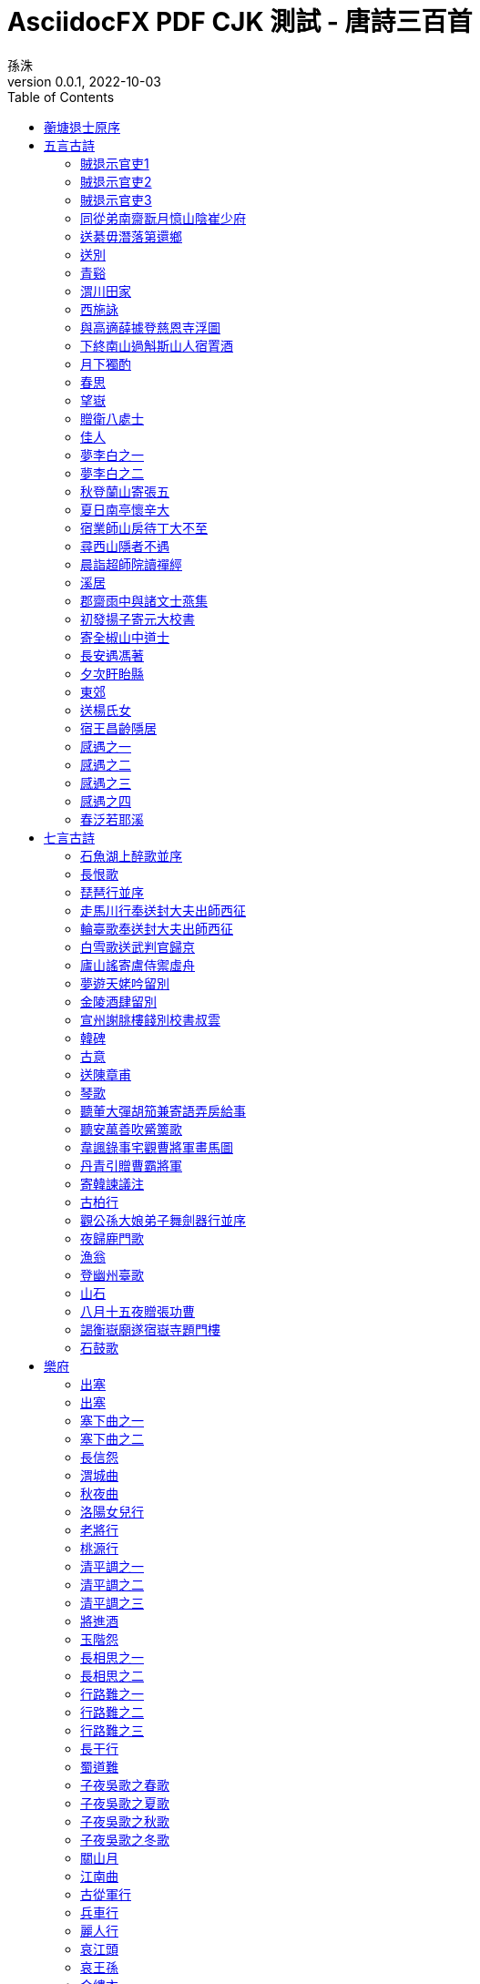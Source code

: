 = AsciidocFX PDF CJK 測試 - 唐詩三百首
孫洙
//:doctype: article
:doctype: book
:encoding: utf-8
:lang: zh-tw
:toc: left
//:numbered:
:author: 孫洙
:subject: AsciidocFX PDF CJK 測試 - 唐詩三百首
:keywords: Asciidoctor,AsciidocFX,CJK,PDF,Asciidoctor-PDF
:revnumber: 0.0.1
:revdate: 2022-10-03
//:pdf-theme: {docdir}/theme/custom-default-notosans-cjk-tc-theme.yml
//:pdf-theme: {docdir}/theme/custom-notosans-cjk-tc-theme.yml
//:pdf-theme: uri:classloader:/data/themes/default-ext-notosans-cjk-tc-theme.yml
//:pdf-theme: uri:classloader:/data/themes/default-ext-notosansmono-cjk-tc-theme.yml
//:pdf-theme: uri:classloader:/data/themes/default-ext-notoserif-cjk-tc-theme.yml
//:pdf-theme: default-ext-notoserif-cjk-tc
//:pdf-theme: default-ext-notosans-cjk-tc
//:pdf-theme: default-ext-notosansmono-cjk-tc
//:pdf-theme: default-notoserif-cjk-tc
//:pdf-theme: default-notosans-cjk-tc
//:pdf-theme: default-notosansmono-cjk-tc
//:pdf-theme: notoserif-cjk-tc
//:pdf-theme: notosans-cjk-tc
//:pdf-theme: notosansmono-cjk-tc

[preface]
== 蘅塘退士原序

世俗兒童就學，即授《千家詩》，取其易於成誦，故流傳不廢。但其詩隨手掇拾，工拙莫辨，且止五七律絕二體，而唐宋人又雜出其間，殊乖體制。因專就唐詩中膾炙人口之作，擇其尤要者，每體得數十首，共三百餘首，錄成一編，為家塾課本，俾童而習之，白首亦莫能廢，較《千家詩》不遠勝耶？ 諺云：「熟讀唐詩三百首，不會吟詩也會吟」。 請以是編驗之。



== 五言古詩

=== 賊退示官吏1
(((元結,賊退示官吏)))
[quote,元結]
====
昔歲逢太平，山林二十年。

泉源在庭戶，洞壑當門前。

井稅有常期，日晏猶得眠。

忽然遭世變，數歲親戎旃。

今來典斯郡，山夷又紛然。

城小賊不屠，人貧傷可憐。

是以陷隣境，此州獨見全。

使臣將王命，豈不如賊焉。

令彼徴斂者，迫之如火煎。

誰能絕人命，以作時世賢。

思欲委符節，引竿自刺船。

將家就魚麥，歸老江湖邊。
====

<<<

=== 賊退示官吏2
(((元結,賊退示官吏)))
[quote,元結]
----
昔歲逢太平，山林二十年。

泉源在庭戶，洞壑當門前。

井稅有常期，日晏猶得眠。

忽然遭世變，數歲親戎旃。

今來典斯郡，山夷又紛然。

城小賊不屠，人貧傷可憐。

是以陷隣境，此州獨見全。

使臣將王命，豈不如賊焉。

令彼徴斂者，迫之如火煎。

誰能絕人命，以作時世賢。

思欲委符節，引竿自刺船。

將家就魚麥，歸老江湖邊。
----

<<<

=== 賊退示官吏3
(((元結,賊退示官吏)))
[quote,元結]
____
昔歲逢太平，山林二十年。

泉源在庭戶，洞壑當門前。

井稅有常期，日晏猶得眠。

忽然遭世變，數歲親戎旃。

今來典斯郡，山夷又紛然。

城小賊不屠，人貧傷可憐。

是以陷隣境，此州獨見全。

使臣將王命，豈不如賊焉。

令彼徴斂者，迫之如火煎。

誰能絕人命，以作時世賢。

思欲委符節，引竿自刺船。

將家就魚麥，歸老江湖邊。
____

<<<

=== 同從弟南齋翫月憶山陰崔少府
(((王昌齡,同從弟南齋翫月憶山陰崔少府)))
[quote,王昌齡]
____
高臥南齋時，開帷月初吐。

清輝澹水木，演漾在窗戶。

苒苒幾盈虛，澄澄變今古。

美人清江畔，是夜越吟苦。

千里其如何，微風吹蘭杜。
____

<<<

=== 送綦毋潛落第還鄉
(((王維,送綦毋潛落第還鄉)))
[quote,王維]
____
聖代無隱者，英靈盡來歸。

遂令東山客，不得顧采薇。

既至君門遠，孰云吾道非。

江淮度寒食，京洛縫春衣。

置酒臨長道，同心與我違。

行當浮桂櫂，未幾拂荊扉。

遠樹帶行客，孤村當落暉。

吾謀適不用，勿謂知音稀。
____

<<<

=== 送別
(((王維,送別)))
[quote,王維]
____
下馬飲君酒，問君何所之。

君言不得意，歸臥南山陲。

但去莫復問，白雲無盡時。
____

<<<

=== 青谿
(((王維,青谿)))
[quote,王維]
____
言入黃花川，每逐青谿水。

隨山將萬轉，趣途無百里。

聲喧亂石中，色靜深松裏。

漾漾泛菱荇，澄澄映葭葦。

我心素已閒，清川澹如此。

請留盤石上，垂釣將已矣。
____

<<<

=== 渭川田家
(((王維,渭川田家)))
[quote,王維]
____
斜陽照墟落，窮巷牛羊歸。

野老念牧童，倚杖候荊扉。

雉雊麥苗秀，蠶眠桑葉稀。

田夫荷鋤至，相見語依依。

即此羨閑逸，悵然吟式微。
____

<<<

=== 西施詠
(((王維,西施詠)))
[quote,王維]
____
豔色天下重，西施寧久微。

朝乃越溪女，暮作吳宮妃。

賤日豈殊眾，貴來方悟稀。

邀人傅香粉，不自著羅衣。

君寵益嬌態，君憐無是非。

當時浣紗伴，莫得同車歸。

持謝鄰家子，效顰安可希？
____

<<<

=== 與高適薛據登慈恩寺浮圖
(((岑參,與高適薛據登慈恩寺浮圖)))
[quote,岑參]
____
塔勢如湧出，孤高聳天宮。

登臨出世界，磴道盤虛空。

突兀壓神州，崢嶸如鬼工。

四角礙白日，七層摩蒼穹。

下窺指高鳥，俯聽聞驚風。

連山若波濤，奔湊如朝東。

青槐夾馳道，宮館何玲瓏。

秋色從西來，蒼然滿關中。

五陵北原上，萬古青濛濛。

淨理了可悟，勝因夙所宗。

誓將挂冠去，覺道資無窮。
____

<<<

=== 下終南山過斛斯山人宿置酒
(((李白,下終南山過斛斯山人宿置酒)))
[quote,李白]
____
暮從碧山下，山月隨人歸。

卻顧所來徑，蒼蒼橫翠微。

相攜及田家，童稚開荊扉。

綠竹入幽徑，青蘿拂行衣。

歡言得所憩，美酒聊共揮。

長歌吟松風，曲盡河星稀。

我醉君復樂，陶然共忘機。
____

<<<

=== 月下獨酌
(((李白,月下獨酌)))
[quote,李白]
____
花間一壺酒，獨酌無相親。

舉杯邀明月，對影成三人。

月既不解飲，影徒隨我身。

暫伴月將影，行樂須及春。

我歌月徘徊，我舞影零亂。

醒時同交歡，醉後各分散。

永結無情遊，相期邈雲漢。
____

<<<

=== 春思
(((李白,春思)))
[quote,李白]
____
燕草如碧絲，秦桑低綠枝。

當君懷歸日，是妾斷腸時。

春風不相識，何事入羅幃。
____

<<<

=== 望嶽
(((杜甫,望嶽)))
[quote,杜甫]
____
岱宗夫如何，齊魯青未了。

造化鍾神秀，陰陽割昏曉。

盪胸生曾雲，決眥入歸鳥。

會當凌絕頂，一覽衆山小。
____

<<<

=== 贈衛八處士
(((杜甫,贈衛八處士)))
[quote,杜甫]
____
人生不相見，動如參與商。

今夕復何夕，共此燈燭光。

少壯能幾時，鬢髮各已蒼。

訪舊半為鬼，驚呼熱中腸。

焉知二十載，重上君子堂。

昔別君未婚，兒女忽成行。

怡然敬父執，問我來何方。

問答未及已，驅兒羅酒漿。

夜雨剪春韭，新炊間黃粱。

主稱會面難，一舉累十觴。

十觴亦不醉，感子故意長。

明日隔山岳，世事兩茫茫。
____

<<<

=== 佳人
(((杜甫,佳人)))
[quote,杜甫]
____
絕代有佳人，幽居在空谷。

自云良家子，零落依草木。

關中昔喪亂，兄弟遭殺戮。

官高何足論，不得收骨肉。

世情惡衰歇，萬事隨轉燭。

夫婿輕薄兒，新人美如玉。

合昏尚知時，鴛鴦不獨宿。

但見新人笑，那聞舊人哭。

在山泉水清，出山泉水濁。

侍婢賣珠迴，牽蘿補茅屋。

摘花不插髮，采柏動盈掬。

天寒翠袖薄，日暮倚修竹。
____

<<<

=== 夢李白之一
(((杜甫,夢李白之一)))
[quote,杜甫]
____
死別已吞聲，生別常惻惻。

江南瘴癘地，逐客無消息。

故人入我夢，明我長相憶。

恐非平生魂，路遠不可測。

魂來楓葉青，魂返關塞黑。

君今在羅網，何以有羽翼。

落月滿屋梁，猶疑照顏色。

水深波浪闊，無使蛟龍得。
____

<<<

=== 夢李白之二
(((杜甫,夢李白之二)))
[quote,杜甫]
____
浮雲終日行，遊子久不至。

三夜頻夢君，情親見君意。

告歸常局促，苦道來不易。

江湖多風波，舟楫恐失墜。

出門搔白首，若負平生志。

冠蓋滿京華，斯人獨憔悴。

孰云網恢恢，將老身反累。

千秋萬歲名，寂寞身後事。
____

<<<

=== 秋登蘭山寄張五
(((孟浩然,秋登蘭山寄張五)))
[quote,孟浩然]
____
北山白雲裏，隱者自怡悅。

相望試登高，心飛逐鳥滅。

愁因薄暮起，興是清秋發。

時見歸村人，沙行渡頭歇。

天邊樹若薺，江畔舟如月。

何當載酒來，共醉重陽節。
____

<<<

=== 夏日南亭懷辛大
(((孟浩然,夏日南亭懷辛大)))
[quote,孟浩然]
____
山光忽西落，池月漸東上。散髮乘夕涼，開軒臥閑敞。

荷風送香氣，竹露滴清響。欲取鳴琴彈，恨無知音賞。

感此懷故人，中宵勞夢想。
____

<<<

=== 宿業師山房待丁大不至
(((孟浩然,宿業師山房待丁大不至)))
[quote,孟浩然]
____
夕陽度西嶺，群壑倏已暝。

松月生夜涼，風泉滿清聽。

樵人歸欲盡，煙鳥棲初定。

之子期宿來，孤琴候蘿徑。
____

<<<

=== 尋西山隱者不遇
(((丘為,尋西山隱者不遇)))
[quote,丘為]
____
絕頂一茅茨，直上三十里。

扣關無僮僕，窺室唯案几。

若非巾柴車，應是釣秋水。

差池不相見，黽勉空仰止。

草色新雨中，松聲晚牕裏。

及茲契幽絕，自足蕩心耳。footnote:[一本無此二句]

雖無賓主意，頗得清淨理。

興盡方下山，何必待之子。
____

<<<

=== 晨詣超師院讀禪經
(((柳宗元,晨詣超師院讀禪經)))
[quote,柳宗元]
____
汲井嗽寒齒，清心拂塵服。

閒持貝葉書，步出東齋讀。

真源了無取，妄跡世所逐。

遺言冀可冥，繕性何由熟？

道人庭宇靜，苔色連深竹。

日出霧露餘，青松如膏沐。

澹然離言說，悟悅心自足。 
____
<<<

=== 溪居
(((柳宗元,溪居)))
[quote,柳宗元]
____
久為簪組束，幸此南夷謫。

閒依農圃鄰，偶似山林客。

曉耕翻露草，夜榜響溪石。

來往不逢人，長歌楚天碧。
____
<<<

=== 郡齋雨中與諸文士燕集
(((韋應物,郡齋雨中與諸文士燕集)))
[quote,韋應物]
____
兵衛森畫戟，燕寢凝清香。

海上風雨至，逍遙池閣涼。

煩疴近消散，嘉賓復滿堂。

自慙居處崇，未覩斯民康。

理會是非遣，性達形迹忘。

鮮肥屬時禁，蔬果幸見嘗。

俯飲一杯酒，仰聆金玉章。

神歡體自輕，意欲凌風翔。

吳中盛文史，羣彥今汪洋。

方知大藩地，豈曰財賦疆。 
____
<<<

=== 初發揚子寄元大校書
(((韋應物,初發揚子寄元大校書)))
[quote,韋應物]
____
悽悽去親愛，泛泛入煙霧。

歸棹洛陽人，殘鐘廣陵樹。

今朝此爲別，何處還相遇。

世事波上舟，沿洄安得住。
____
<<<

=== 寄全椒山中道士
(((韋應物,寄全椒山中道士)))
[quote,韋應物]
____
今朝郡齋冷，忽念山中客。

澗底束荆薪，歸來煮白石。

欲持一瓢酒，遠慰風雨夕。

落葉滿空山，何處尋行跡。
____
<<<

=== 長安遇馮著
(((韋應物,長安遇馮著)))
[quote,韋應物]
____
客從東方來，衣上灞陵雨。

問客何爲來，采山因買斧。

冥冥花正開，颺颺燕新乳。

昨別今已春，鬢絲生幾縷。
____
<<<

=== 夕次盱眙縣
(((韋應物,夕次盱眙縣)))
[quote,韋應物]
____
落帆逗淮鎮，停舫臨孤驛。

浩浩風起波，冥冥日沈夕。

人歸山郭暗，雁下蘆洲白。

獨夜憶秦關，聽鐘未眠客。
____
<<<

=== 東郊
(((韋應物,東郊)))
[quote,韋應物]
____
吏舍跼終年，出郊曠清曙。

楊柳散和風，青山澹吾慮。

依叢適自憩，緣澗還復去。

微雨靄芳原，春鳩鳴何處？

樂幽心屢止，遵事跡猶遽。

終罷斯結廬，慕陶真可庶。
____
<<<

=== 送楊氏女
(((韋應物,送楊氏女)))
[quote,韋應物]
____
永日方慼慼，出門復悠悠。

女子今有行，大江泝輕舟。

爾輩苦無恃，撫念益慈柔。

幼爲長所育footnote:[〈幼女爲楊氏所撫育〉]，兩別泣不休。

對此結中腸，義往難復留。

自小闕內訓footnote:[〈言早無恃〉]，事姑貽我憂。

賴茲託令門，仁恤庶無尤。

貧儉誠所尚，資從豈待周。

孝恭遵婦道，容止順其猷。

別離在今晨，見爾當何秋。

居閑始自遣，臨感忽難收。

歸來視幼女，零淚緣纓流。
____
<<<

=== 宿王昌齡隱居
(((常建,宿王昌齡隱居)))
[quote,常建]
____
清溪深不測，隱處唯孤雲。

松際露微月，清光猶爲君。

茅亭宿花影，藥院滋苔紋。

余亦謝時去，西山鸞鶴羣。
____
<<<

=== 感遇之一
(((張九齡,感遇之一)))
[quote,張九齡]
____
孤鴻海上來，池潢不敢顧。

側見雙翠鳥，巢在三珠樹。

矯矯珍木巔，得無金丸懼。

美服患人指，高明逼神惡。

今我遊冥冥，弋者何所慕。
____
<<<

=== 感遇之二
(((張九齡,感遇之二)))
[quote,張九齡]
____
蘭葉春葳蕤，桂華秋皎潔。

欣欣此生意，自爾爲佳節。

誰知林棲者，聞風坐相悅。

草木有本心，何求美人折。
____
<<<

=== 感遇之三
(((張九齡,感遇之三)))
[quote,張九齡]
____
幽林歸獨臥，滯虛洗孤清。

持此謝高鳥，因之傳遠情。

日夕懷空意，人誰感至精。

飛沈理自隔，何所慰吾誠。
____
<<<

=== 感遇之四
(((張九齡,感遇之四)))
[quote,張九齡]
____
江南有丹橘，經冬猶綠林。

豈伊地氣暖，自有歲寒心。

可以薦嘉客，奈何阻重深。

運命唯所遇，循環不可尋。

徒言樹桃李，此木豈無陰。
____
<<<

=== 春泛若耶溪
(((綦毋潛,春泛若耶溪)))
[quote,綦毋潛]
____
幽意無斷絕，此去隨所偶。

晚風吹行舟，花路入溪口。

際夜轉西壑，隔山望南斗。

潭煙飛溶溶，林月低向後。

生事且彌漫，願爲持竿叟。
____
<<<


== 七言古詩



=== 石魚湖上醉歌並序
(((元結,石魚湖上醉歌並序)))
[quote,元結]
____
____
<<<

=== 長恨歌
(((白居易,長恨歌)))
[quote,白居易]
____
____
<<<

=== 琵琶行並序
(((白居易,琵琶行並序)))
[quote,白居易]
____
____
<<<

=== 走馬川行奉送封大夫出師西征
(((岑參,走馬川行奉送封大夫出師西征)))
[quote,岑參]
____
____
<<<

=== 輪臺歌奉送封大夫出師西征
(((岑參,輪臺歌奉送封大夫出師西征)))
[quote,岑參]
____
____
<<<

=== 白雪歌送武判官歸京
(((岑參,白雪歌送武判官歸京)))
[quote,岑參]
____
____
<<<

=== 廬山謠寄盧侍禦虛舟
(((李白,廬山謠寄盧侍禦虛舟)))
[quote,李白]
____
____
<<<

=== 夢遊天姥吟留別
(((李白,夢遊天姥吟留別)))
[quote,李白]
____
____
<<<

=== 金陵酒肆留別
(((李白,金陵酒肆留別)))
[quote,李白]
____
____
<<<

=== 宣州謝朓樓餞別校書叔雲
(((李白,宣州謝朓樓餞別校書叔雲)))
[quote,李白]
____
____
<<<

=== 韓碑
(((李商隱,韓碑)))
[quote,李商隱]
____
____
<<<

=== 古意
(((李頎,古意)))
[quote,李頎]
____
____
<<<

=== 送陳章甫
(((李頎,送陳章甫)))
[quote,李頎]
____
____
<<<

=== 琴歌
(((李頎,琴歌)))
[quote,李頎]
____
____
<<<

=== 聽董大彈胡笳兼寄語弄房給事
(((李頎,聽董大彈胡笳兼寄語弄房給事)))
[quote,李頎]
____
____
<<<

=== 聽安萬善吹觱篥歌
(((李頎,聽安萬善吹觱篥歌)))
[quote,李頎]
____
____
<<<

=== 韋諷錄事宅觀曹將軍畫馬圖
(((杜甫,韋諷錄事宅觀曹將軍畫馬圖)))
[quote,杜甫]
____
____
<<<

=== 丹青引贈曹霸將軍
(((杜甫,丹青引贈曹霸將軍)))
[quote,杜甫]
____
____
<<<

=== 寄韓諫議注
(((杜甫,寄韓諫議注)))
[quote,杜甫]
____
____
<<<

=== 古柏行
(((杜甫,古柏行)))
[quote,杜甫]
____
____
<<<

=== 觀公孫大娘弟子舞劍器行並序
(((杜甫,觀公孫大娘弟子舞劍器行並序)))
[quote,杜甫]
____
____
<<<

=== 夜歸鹿門歌
(((孟浩然,夜歸鹿門歌)))
[quote,孟浩然]
____
____
<<<

=== 漁翁
(((柳宗元,漁翁)))
[quote,]
____
____
<<<

=== 登幽州臺歌
(((陳子昂,登幽州臺歌)))
[quote,]
____
____
<<<

=== 山石
(((韓愈,山石)))
[quote,]
____
____
<<<

=== 八月十五夜贈張功曹
(((韓愈,八月十五夜贈張功曹)))
[quote,]
____
____
<<<

=== 謁衡嶽廟遂宿嶽寺題門樓
(((韓愈,謁衡嶽廟遂宿嶽寺題門樓)))
[quote,]
____
____
<<<

=== 石鼓歌
(((韓愈,石鼓歌)))
 
== 樂府



[quote,]
____
____
<<<

=== 出塞
(((王之渙,出塞)))
[quote,]
____
____
<<<

=== 出塞
(((王昌齡,出塞)))
[quote,]
____
____
<<<

=== 塞下曲之一
(((王昌齡,塞下曲之一)))
[quote,]
____
____
<<<

=== 塞下曲之二
(((王昌齡,塞下曲之二)))
[quote,]
____
____
<<<

=== 長信怨
(((王昌齡,長信怨)))
[quote,]
____
____
<<<

=== 渭城曲
(((王維,渭城曲)))
[quote,]
____
____
<<<

=== 秋夜曲
(((王維,秋夜曲)))
[quote,]
____
____
<<<

=== 洛陽女兒行
(((王維,洛陽女兒行)))
[quote,]
____
____
<<<

=== 老將行
(((王維,老將行)))
[quote,]
____
____
<<<

=== 桃源行
(((王維,桃源行)))
[quote,]
____
____
<<<

=== 清平調之一
(((李白,清平調之一)))
[quote,]
____
____
<<<

=== 清平調之二
(((李白,清平調之二)))
[quote,]
____
____
<<<

=== 清平調之三
(((李白,清平調之三)))
[quote,]
____
____
<<<

=== 將進酒
(((李白,將進酒)))
[quote,]
____
____
<<<

=== 玉階怨
(((李白,玉階怨)))
[quote,]
____
____
<<<

=== 長相思之一
(((李白,長相思之一)))
[quote,]
____
____
<<<

=== 長相思之二
(((李白,長相思之二)))
[quote,]
____
____
<<<

=== 行路難之一
(((李白,行路難之一)))
[quote,]
____
____
<<<

=== 行路難之二
(((李白,行路難之二)))
[quote,]
____
____
<<<

=== 行路難之三
(((李白,行路難之三)))
[quote,]
____
____
<<<

=== 長干行
(((李白,長干行)))
[quote,]
____
____
<<<

=== 蜀道難
(((李白,蜀道難)))
[quote,]
____
____
<<<

=== 子夜吳歌之春歌
(((李白,子夜吳歌之春歌)))
[quote,]
____
____
<<<

=== 子夜吳歌之夏歌
(((李白,子夜吳歌之夏歌)))
[quote,]
____
____
<<<

=== 子夜吳歌之秋歌
(((李白,子夜吳歌之秋歌)))
[quote,]
____
____
<<<

=== 子夜吳歌之冬歌
(((李白,子夜吳歌之冬歌)))
[quote,]
____
____
<<<

=== 關山月
(((李白,關山月)))
[quote,]
____
____
<<<

=== 江南曲
(((李益,江南曲)))
[quote,]
____
____
<<<

=== 古從軍行
(((李頎,古從軍行)))
[quote,]
____
____
<<<

=== 兵車行
(((杜甫,兵車行)))
[quote,]
____
____
<<<

=== 麗人行
(((杜甫,麗人行)))
[quote,]
____
____
<<<

=== 哀江頭
(((杜甫,哀江頭)))
[quote,]
____
____
<<<

=== 哀王孫
(((杜甫,哀王孫)))
[quote,]
____
____
<<<

=== 金縷衣
(((杜秋娘,金縷衣)))
[quote,]
____
____
<<<

=== 獨不見
(((沈佺期,獨不見)))
[quote,]
____
____
<<<

=== 烈女操
(((孟郊,烈女操)))
[quote,]
____
____
<<<

=== 遊子吟
(((孟郊,遊子吟)))
[quote,]
____
____
<<<

=== 燕歌行并序
(((高適,燕歌行并序)))
[quote,]
____
____
<<<

=== 長干行之一
(((崔顥,長干行之一)))
[quote,]
____
____
<<<

=== 長干行之二
(((崔顥,長干行之二)))
[quote,]
____
____
<<<

=== 塞下曲之一
(((盧綸,塞下曲之一)))
[quote,]
____
____
<<<

=== 塞下曲之二
(((盧綸,塞下曲之二)))
[quote,]
____
____
<<<

=== 塞下曲之三
(((盧綸,塞下曲之三)))
[quote,]
____
____
<<<

=== 塞下曲之四
(((盧綸,塞下曲之四)))
 
== 五言律詩



[quote,]
____
____
<<<

=== 送杜少府之任蜀州
(((王勃,送杜少府之任蜀州)))
[quote,]
____
____
<<<

=== 送梓州李使君
(((王維,送梓州李使君)))
[quote,]
____
____
<<<

=== 漢江臨眺
(((王維,漢江臨眺)))
[quote,]
____
____
<<<

=== 終南別業
(((王維,終南別業)))
[quote,]
____
____
<<<

=== 終南山
(((王維,終南山)))
[quote,]
____
____
<<<

=== 酬張少府
(((王維,酬張少府)))
[quote,]
____
____
<<<

=== 過香積寺
(((王維,過香積寺)))
[quote,]
____
____
<<<

=== 輞川閑居贈裴秀才迪
(((王維,輞川閑居贈裴秀才迪)))
[quote,]
____
____
<<<

=== 山居秋暝
(((王維,山居秋暝)))
[quote,]
____
____
<<<

=== 歸嵩山作
(((王維,歸嵩山作)))
[quote,]
____
____
<<<

=== 次北固山下
(((王灣,次北固山下)))
[quote,]
____
____
<<<

=== 雲陽館與韓紳宿別
(((司空曙,雲陽館與韓紳宿別)))
[quote,]
____
____
<<<

=== 喜外弟盧綸見宿
(((司空曙,喜外弟盧綸見宿)))
[quote,]
____
____
<<<

=== 賊平後送人北歸
(((司空曙,賊平後送人北歸)))
[quote,]
____
____
<<<

=== 賦得古原草送別
(((白居易,賦得古原草送別)))
[quote,]
____
____
<<<

=== 題大庾嶺北驛
(((宋之問,題大庾嶺北驛)))
[quote,]
____
____
<<<

=== 寄左省杜拾遺
(((岑參,寄左省杜拾遺)))
[quote,]
____
____
<<<

=== 聽蜀僧濬彈琴
(((李白,聽蜀僧濬彈琴)))
[quote,]
____
____
<<<

=== 夜泊牛渚懷古
(((李白,夜泊牛渚懷古)))
[quote,]
____
____
<<<

=== 贈孟浩然
(((李白,贈孟浩然)))
[quote,]
____
____
<<<

=== 渡荊門送別
(((李白,渡荊門送別)))
[quote,]
____
____
<<<

=== 送友人
(((李白,送友人)))
[quote,]
____
____
<<<

=== 喜見外弟又言別
(((李益,喜見外弟又言別)))
[quote,]
____
____
<<<

=== 涼思
(((李商隱,涼思)))
[quote,]
____
____
<<<

=== 北青蘿
(((李商隱,北青蘿)))
[quote,]
____
____
<<<

=== 蟬
(((李商隱,蟬)))
[quote,]
____
____
<<<

=== 風雨
(((李商隱,風雨)))
[quote,]
____
____
<<<

=== 落花
(((李商隱,落花)))
[quote,]
____
____
<<<

=== 登岳陽樓
(((杜甫,登岳陽樓)))
[quote,]
____
____
<<<

=== 奉濟驛重送嚴公四韻
(((杜甫,奉濟驛重送嚴公四韻)))
[quote,]
____
____
<<<

=== 別房太尉墓
(((杜甫,別房太尉墓)))
[quote,]
____
____
<<<

=== 旅夜書懷
(((杜甫,旅夜書懷)))
[quote,]
____
____
<<<

=== 至德二載甫自京金光門出 間道歸鳳翔 乾元初從左拾遺移華州掾 與親故別 因出此門 有悲往事
(((杜甫,至德二載甫自京金光門出 間道歸鳳翔 乾元初從左拾遺移華州掾 與親故別 因出此門 有悲往事)))
[quote,]
____
____
<<<

=== 月夜憶舍弟
(((杜甫,月夜憶舍弟)))
[quote,]
____
____
<<<

=== 天末懷李白
(((杜甫,天末懷李白)))
[quote,]
____
____
<<<

=== 月夜
(((杜甫,月夜)))
[quote,]
____
____
<<<

=== 春望
(((杜甫,春望)))
[quote,]
____
____
<<<

=== 春宿左省
(((杜甫,春宿左省)))
[quote,]
____
____
<<<

=== 旅宿
(((杜牧,旅宿)))
[quote,]
____
____
<<<

=== 春宮怨
(((杜荀鶴,春宮怨)))
[quote,]
____
____
<<<

=== 和晉陵路丞早春遊望
(((杜審言,和晉陵路丞早春遊望)))
[quote,]
____
____
<<<

=== 雜詩
(((沈佺期,雜詩)))
[quote,]
____
____
<<<

=== 宿桐廬江寄廣陵舊遊
(((孟浩然,宿桐廬江寄廣陵舊遊)))
[quote,]
____
____
<<<

=== 留別王維
(((孟浩然,留別王維)))
[quote,]
____
____
<<<

=== 早寒有懷
(((孟浩然,早寒有懷)))
[quote,]
____
____
<<<

=== 歲暮歸南山
(((孟浩然,歲暮歸南山)))
[quote,]
____
____
<<<

=== 過故人莊
(((孟浩然,過故人莊)))
[quote,]
____
____
<<<

=== 秦中感秋寄遠上人
(((孟浩然,秦中感秋寄遠上人)))
[quote,]
____
____
<<<

=== 臨洞庭贈張丞相
(((孟浩然,臨洞庭贈張丞相)))
[quote,]
____
____
<<<

=== 與諸子登峴山
(((孟浩然,與諸子登峴山)))
[quote,]
____
____
<<<

=== 宴梅道士山房
(((孟浩然,宴梅道士山房)))
[quote,]
____
____
<<<

=== 章臺夜思
(((韋莊,章臺夜思)))
[quote,]
____
____
<<<

=== 淮上喜會梁川故人
(((韋應物,淮上喜會梁川故人)))
[quote,]
____
____
<<<

=== 賦得暮雨送李冑
(((韋應物,賦得暮雨送李冑)))
[quote,]
____
____
<<<

=== 經鄒魯祭孔子而歎之
(((唐玄宗,經鄒魯祭孔子而歎之)))
[quote,]
____
____
<<<

=== 灞上秋居
(((馬戴,灞上秋居)))
[quote,]
____
____
<<<

=== 楚江懷古
(((馬戴,楚江懷古)))
[quote,]
____
____
<<<

=== 除夜有懷
(((崔塗,除夜有懷)))
[quote,]
____
____
<<<

=== 孤雁
(((崔塗,孤雁)))
[quote,]
____
____
<<<

=== 題破山寺後禪院
(((常建,題破山寺後禪院)))
[quote,]
____
____
<<<

=== 望月懷遠
(((張九齡,望月懷遠)))
[quote,]
____
____
<<<

=== 書邊事
(((張喬,書邊事)))
[quote,]
____
____
<<<

=== 沒蕃故人
(((張籍,沒蕃故人)))
[quote,]
____
____
<<<

=== 秋日赴闕題潼關驛樓
(((許渾,秋日赴闕題潼關驛樓)))
[quote,]
____
____
<<<

=== 早秋
(((許渾,早秋)))
[quote,]
____
____
<<<

=== 送人東遊
(((溫庭筠,送人東遊)))
[quote,]
____
____
<<<

=== 尋陸鴻漸不遇
(((僧皎然,尋陸鴻漸不遇)))
[quote,]
____
____
<<<

=== 尋南溪常道士
(((劉長卿,尋南溪常道士)))
[quote,]
____
____
<<<

=== 新年作
(((劉長卿,新年作)))
[quote,]
____
____
<<<

=== 秋日登吳公臺上寺遠眺
(((劉長卿,秋日登吳公臺上寺遠眺)))
[quote,]
____
____
<<<

=== 送李中丞歸漢陽別業
(((劉長卿,送李中丞歸漢陽別業)))
[quote,]
____
____
<<<

=== 餞別王十一南遊
(((劉長卿,餞別王十一南遊)))
[quote,]
____
____
<<<

=== 蜀先主廟
(((劉禹錫,蜀先主廟)))
[quote,]
____
____
<<<

=== 闕題
(((劉眘虛,闕題)))
[quote,]
____
____
<<<

=== 送李端
(((盧綸,送李端)))
[quote,]
____
____
<<<

=== 送僧歸日本
(((錢起,送僧歸日本)))
[quote,]
____
____
<<<

=== 谷口書齋寄楊補闕
(((錢起,谷口書齋寄楊補闕)))
[quote,]
____
____
<<<

=== 在獄詠蟬并序
(((駱賓王,在獄詠蟬并序)))
[quote,]
____
____
<<<

=== 江鄉故人偶集客舍
(((戴叔倫,江鄉故人偶集客舍)))
[quote,]
____
____
<<<

=== 酬程近秋夜即事見贈
(((韓翃,酬程近秋夜即事見贈)))

== 七言律詩



[quote,]
____
____
<<<

=== 遣悲懷之一
(((元稹,遣悲懷之一)))
[quote,]
____
____
<<<

=== 遣悲懷之二
(((元稹,遣悲懷之二)))
[quote,]
____
____
<<<

=== 遣悲懷之三
(((元稹,遣悲懷之三)))
[quote,]
____
____
<<<

=== 和賈舍人早朝大明宮之作
(((王維,和賈舍人早朝大明宮之作)))
[quote,]
____
____
<<<

=== 贈郭給事
(((王維,贈郭給事)))
[quote,]
____
____
<<<

=== 奉和聖制從蓬萊向興慶閣道中留春雨中春望之作應制
(((王維,奉和聖制從蓬萊向興慶閣道中留春雨中春望之作應制)))
[quote,]
____
____
<<<

=== 積雨輞川莊作
(((王維,積雨輞川莊作)))
[quote,]
____
____
<<<

=== 自河南經亂，關內阻饑，兄弟離散，各在一處。因望月有感，聊書所懷寄上，浮梁大兄，於潛七兄，烏江十五兄，兼示符離，及下邽弟妹
(((白居易,自河南經亂，關內阻饑，兄弟離散，各在一處。因望月有感，聊書所懷寄上，浮梁大兄，於潛七兄，烏江十五兄，兼示符離，及下邽弟妹)))
[quote,]
____
____
<<<

=== 奉和中書舍人賈至早朝大明宮
(((岑參,奉和中書舍人賈至早朝大明宮)))
[quote,]
____
____
<<<

=== 登金陵鳳凰臺
(((李白,登金陵鳳凰臺)))
[quote,]
____
____
<<<

=== 無題
(((李商隱,無題)))
[quote,]
____
____
<<<

=== 無題之一
(((李商隱,無題之一)))
[quote,]
____
____
<<<

=== 無題之二
(((李商隱,無題之二)))
[quote,]
____
____
<<<

=== 錦瑟
(((李商隱,錦瑟)))
[quote,]
____
____
<<<

=== 隋宮
(((李商隱,隋宮)))
[quote,]
____
____
<<<

=== 無題之一
(((李商隱,無題之一)))
[quote,]
____
____
<<<

=== 無題之二
(((李商隱,無題之二)))
[quote,]
____
____
<<<

=== 籌筆驛
(((李商隱,籌筆驛)))
[quote,]
____
____
<<<

=== 無題
(((李商隱,無題)))
[quote,]
____
____
<<<

=== 春雨
(((李商隱,春雨)))
[quote,]
____
____
<<<

=== 送魏萬之京
(((李頎,送魏萬之京)))
[quote,]
____
____
<<<

=== 詠懷古跡之一
(((杜甫,詠懷古跡之一)))
[quote,]
____
____
<<<

=== 詠懷古跡之二
(((杜甫,詠懷古跡之二)))
[quote,]
____
____
<<<

=== 詠懷古跡之三
(((杜甫,詠懷古跡之三)))
[quote,]
____
____
<<<

=== 詠懷古跡之四
(((杜甫,詠懷古跡之四)))
[quote,]
____
____
<<<

=== 詠懷古跡之五
(((杜甫,詠懷古跡之五)))
[quote,]
____
____
<<<

=== 聞官軍收河南河北
(((杜甫,聞官軍收河南河北)))
[quote,]
____
____
<<<

=== 宿府
(((杜甫,宿府)))
[quote,]
____
____
<<<

=== 閣夜
(((杜甫,閣夜)))
[quote,]
____
____
<<<

=== 登高
(((杜甫,登高)))
[quote,]
____
____
<<<

=== 登樓
(((杜甫,登樓)))
[quote,]
____
____
<<<

=== 蜀相
(((杜甫,蜀相)))
[quote,]
____
____
<<<

=== 客至
(((杜甫,客至)))
[quote,]
____
____
<<<

=== 野望
(((杜甫,野望)))
[quote,]
____
____
<<<

=== 登柳州城樓寄漳汀封連四州刺史
(((柳宗元,登柳州城樓寄漳汀封連四州刺史)))
[quote,]
____
____
<<<

=== 春思
(((皇甫冉,春思)))
[quote,]
____
____
<<<

=== 寄李儋元錫
(((韋應物,寄李儋元錫)))
[quote,]
____
____
<<<

=== 望薊門
(((祖詠,望薊門)))
[quote,]
____
____
<<<

=== 貧女
(((秦韜玉,貧女)))
[quote,]
____
____
<<<

=== 送李少府貶峽中王少府貶長沙
(((高適,送李少府貶峽中王少府貶長沙)))
[quote,]
____
____
<<<

=== 九日登望仙臺呈劉明府
(((崔曙,九日登望仙臺呈劉明府)))
[quote,]
____
____
<<<

=== 黃鶴樓
(((崔顥,黃鶴樓)))
[quote,]
____
____
<<<

=== 行經華陰
(((崔顥,行經華陰)))
[quote,]
____
____
<<<

=== 利洲南渡
(((溫庭筠,利洲南渡)))
[quote,]
____
____
<<<

=== 蘇武廟
(((溫庭筠,蘇武廟)))
[quote,]
____
____
<<<

=== 江州重別薛六柳八二員外
(((劉長卿,江州重別薛六柳八二員外)))
[quote,]
____
____
<<<

=== 長沙過賈誼宅
(((劉長卿,長沙過賈誼宅)))
[quote,]
____
____
<<<

=== 自夏口至鸚鵡洲望岳陽寄元中丞
(((劉長卿,自夏口至鸚鵡洲望岳陽寄元中丞)))
[quote,]
____
____
<<<

=== 西塞山懷古
(((劉禹錫,西塞山懷古)))
[quote,]
____
____
<<<

=== 晚次鄂州
(((盧綸,晚次鄂州)))
[quote,]
____
____
<<<

=== 贈闕下裴舍人
(((錢起,贈闕下裴舍人)))
[quote,]
____
____
<<<

=== 宮詞
(((薛逢,宮詞)))
[quote,]
____
____
<<<

=== 同題仙遊觀
(((韓翃,同題仙遊觀)))

== 五言絕句



[quote,]
____
____
<<<

=== 行宮
(((元稹,行宮)))
[quote,]
____
____
<<<

=== 登鸛雀樓
(((王之渙,登鸛雀樓)))
[quote,]
____
____
<<<

=== 新嫁娘
(((王建,新嫁娘)))
[quote,]
____
____
<<<

=== 相思
(((王維,相思)))
[quote,]
____
____
<<<

=== 雜詩
(((王維,雜詩)))
[quote,]
____
____
<<<

=== 鹿寨
(((王維,鹿寨)))
[quote,]
____
____
<<<

=== 竹里館
(((王維,竹里館)))
[quote,]
____
____
<<<

=== 送別
(((王維,送別)))
[quote,]
____
____
<<<

=== 問劉十九
(((白居易,問劉十九)))
[quote,]
____
____
<<<

=== 哥舒歌
(((西鄙人,哥舒歌)))
[quote,]
____
____
<<<

=== 靜夜思
(((李白,靜夜思)))
[quote,]
____
____
<<<

=== 怨情
(((李白,怨情)))
[quote,]
____
____
<<<

=== 登樂游原
(((李商隱,登樂游原)))
[quote,]
____
____
<<<

=== 聽箏
(((李端,聽箏)))
[quote,]
____
____
<<<

=== 渡漢江
(((李頻,渡漢江)))
[quote,]
____
____
<<<

=== 八陣圖
(((杜甫,八陣圖)))
[quote,]
____
____
<<<

=== 宿建德江
(((孟浩然,宿建德江)))
[quote,]
____
____
<<<

=== 春曉
(((孟浩然,春曉)))
[quote,]
____
____
<<<

=== 春怨
(((金昌緒,春怨)))
[quote,]
____
____
<<<

=== 江雪
(((柳宗元,江雪)))
[quote,]
____
____
<<<

=== 秋夜寄丘員外
(((韋應物,秋夜寄丘員外)))
[quote,]
____
____
<<<

=== 終南望餘雪
(((祖詠,終南望餘雪)))
[quote,]
____
____
<<<

=== 何滿子
(((張祜,何滿子)))
[quote,]
____
____
<<<

=== 尋隱者不遇
(((賈島,尋隱者不遇)))
[quote,]
____
____
<<<

=== 送崔九
(((裴迪,送崔九)))
[quote,]
____
____
<<<

=== 送靈澈
(((劉長卿,送靈澈)))
[quote,]
____
____
<<<

=== 彈琴
(((劉長卿,彈琴)))
[quote,]
____
____
<<<

=== 送上人
(((劉長卿,送上人)))
[quote,]
____
____
<<<

=== 玉臺體
(((權德輿,玉臺體)))
 
== 七言絕句

[quote,]
____
____
<<<

=== 芙蓉樓送辛漸
(((王昌齡,芙蓉樓送辛漸)))
[quote,]
____
____
<<<

=== 閨怨
(((王昌齡,閨怨)))
[quote,]
____
____
<<<

=== 春宮曲
(((王昌齡,春宮曲)))
[quote,]
____
____
<<<

=== 九月九日憶山東兄弟
(((王維,九月九日憶山東兄弟)))
[quote,]
____
____
<<<

=== 涼州詞
(((王翰,涼州詞)))
[quote,]
____
____
<<<

=== 宮詞
(((白居易,宮詞)))
[quote,]
____
____
<<<

=== 宮中詞
(((朱慶餘,宮中詞)))
[quote,]
____
____
<<<

=== 近試上張水部
(((朱慶餘,近試上張水部)))
[quote,]
____
____
<<<

=== 逢入京使
(((岑參,逢入京使)))
[quote,]
____
____
<<<

=== 送孟浩然之廣陵
(((李白,送孟浩然之廣陵)))
[quote,]
____
____
<<<

=== 下江陵
(((李白,下江陵)))
[quote,]
____
____
<<<

=== 夜上受降城聞笛
(((李益,夜上受降城聞笛)))
[quote,]
____
____
<<<

=== 賈生
(((李商隱,賈生)))
[quote,]
____
____
<<<

=== 隋宮
(((李商隱,隋宮)))
[quote,]
____
____
<<<

=== 瑤池
(((李商隱,瑤池)))
[quote,]
____
____
<<<

=== 嫦娥
(((李商隱,嫦娥)))
[quote,]
____
____
<<<

=== 夜雨寄北
(((李商隱,夜雨寄北)))
[quote,]
____
____
<<<

=== 寄令狐郎中
(((李商隱,寄令狐郎中)))
[quote,]
____
____
<<<

=== 為有
(((李商隱,為有)))
[quote,]
____
____
<<<

=== 江南逢李龜年
(((杜甫,江南逢李龜年)))
[quote,]
____
____
<<<

=== 贈別之一
(((杜牧,贈別之一)))
[quote,]
____
____
<<<

=== 贈別之二
(((杜牧,贈別之二)))
[quote,]
____
____
<<<

=== 金谷園
(((杜牧,金谷園)))
[quote,]
____
____
<<<

=== 寄揚州韓綽判官
(((杜牧,寄揚州韓綽判官)))
[quote,]
____
____
<<<

=== 遣懷
(((杜牧,遣懷)))
[quote,]
____
____
<<<

=== 秋夕
(((杜牧,秋夕)))
[quote,]
____
____
<<<

=== 將赴吳興登樂游原
(((杜牧,將赴吳興登樂游原)))
[quote,]
____
____
<<<

=== 赤壁
(((杜牧,赤壁)))
[quote,]
____
____
<<<

=== 泊秦淮
(((杜牧,泊秦淮)))
[quote,]
____
____
<<<

=== 征人怨
(((柳中庸,征人怨)))
[quote,]
____
____
<<<

=== 金陵圖
(((韋莊,金陵圖)))
[quote,]
____
____
<<<

=== 滁州西澗
(((韋應物,滁州西澗)))
[quote,]
____
____
<<<

=== 桃花谿
(((張旭,桃花谿)))
[quote,]
____
____
<<<

=== 寄人
(((張泌,寄人)))
[quote,]
____
____
<<<

=== 題金陵渡
(((張祜,題金陵渡)))
[quote,]
____
____
<<<

=== 贈內人
(((張祜,贈內人)))
[quote,]
____
____
<<<

=== 集靈臺之一
(((張祜,集靈臺之一)))
[quote,]
____
____
<<<

=== 集靈臺之二
(((張祜,集靈臺之二)))
[quote,]
____
____
<<<

=== 楓橋夜泊
(((張繼,楓橋夜泊)))
[quote,]
____
____
<<<

=== 隴西行
(((陳陶,隴西行)))
[quote,]
____
____
<<<

=== 雜詩
(((無名氏,雜詩)))
[quote,無名氏]
____
____
<<<

=== 回鄉偶書
(((賀知章,回鄉偶書)))
[quote,賀知章]
____
____
<<<

=== 瑤瑟怨
(((溫庭筠,瑤瑟怨)))
[quote,溫庭筠]
____
____
<<<

=== 月夜
(((劉方平,月夜)))
[quote,劉方平]
____
____
<<<

=== 春怨
(((劉方平,春怨)))
[quote,]
____
____
<<<

=== 烏衣巷
(((劉禹錫,烏衣巷)))
[quote,劉禹錫
____
____
<<<

=== 春詞
(((劉禹錫,春詞)))
[quote,劉禹錫]
____
____
<<<

=== 馬嵬坡
(((鄭畋,馬嵬坡)))
[quote,鄭畋]
____
____
<<<

=== 寒食
(((韓翃,寒食)))
[quote,韓翃]
____
____
<<<

=== 已涼
(((韓偓,已涼)))
[quote,韓偓]
____
____
<<<

=== 宮詞
(((顧況,宮詞)))


[index]
== Index



进程已结束,退出代码0

